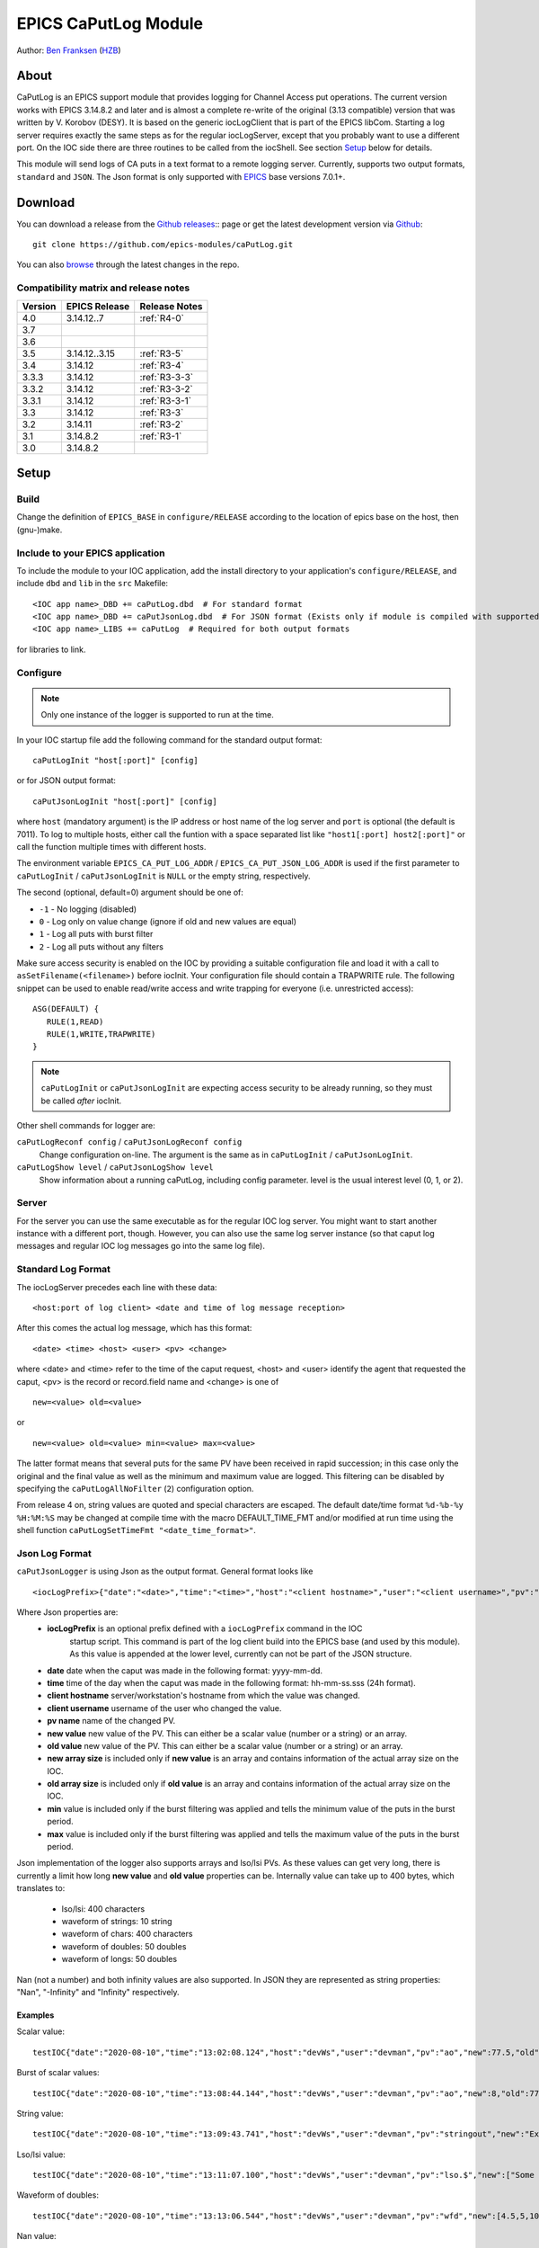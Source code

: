 EPICS CaPutLog Module
=====================

Author: `Ben Franksen`_ (`HZB`_)


About
-----

CaPutLog is an EPICS support module that provides logging for Channel Access
put operations. The current version works with EPICS 3.14.8.2 and later and
is almost a complete re-write of the original (3.13 compatible) version that
was written by V. Korobov (DESY). It is based on the generic iocLogClient
that is part of the EPICS libCom. Starting a log server requires exactly the
same steps as for the regular iocLogServer, except that you probably want to
use a different port. On the IOC side there are three routines to be called
from the iocShell. See section `Setup`_ below for details.

This module will send logs of CA puts in a text format to a remote logging
server. Currently, supports two output formats, ``standard`` and ``JSON``.
The Json format is only supported with `EPICS`_ base versions 7.0.1+.


Download
--------

You can download a release from the `Github releases`_:: page or get the
latest development version via `Github`_::

   git clone https://github.com/epics-modules/caPutLog.git

You can also `browse`_ through the latest changes in the repo.

Compatibility matrix and release notes
++++++++++++++++++++++++++++++++++++++

+---------+------------------+------------------+
| Version | EPICS Release    | Release Notes    |
+=========+==================+==================+
|   4.0   | 3.14.12..7       | :ref:`R4-0`      |
+---------+------------------+------------------+
|   3.7   |                  |                  |
+---------+------------------+------------------+
|   3.6   |                  |                  |
+---------+------------------+------------------+
|   3.5   | 3.14.12..3.15    | :ref:`R3-5`      |
+---------+------------------+------------------+
|   3.4   |   3.14.12        | :ref:`R3-4`      |
+---------+------------------+------------------+
|  3.3.3  |   3.14.12        | :ref:`R3-3-3`    |
+---------+------------------+------------------+
|  3.3.2  |   3.14.12        | :ref:`R3-3-2`    |
+---------+------------------+------------------+
|  3.3.1  |   3.14.12        | :ref:`R3-3-1`    |
+---------+------------------+------------------+
|   3.3   |   3.14.12        | :ref:`R3-3`      |
+---------+------------------+------------------+
|   3.2   |   3.14.11        | :ref:`R3-2`      |
+---------+------------------+------------------+
|   3.1   |   3.14.8.2       | :ref:`R3-1`      |
+---------+------------------+------------------+
|   3.0   |   3.14.8.2       |                  |
+---------+------------------+------------------+


Setup
-----

Build
+++++

Change the definition of ``EPICS_BASE`` in ``configure/RELEASE`` according to
the location of epics base on the host, then (gnu-)make.

Include to your EPICS application
+++++++++++++++++++++++++++++++++

To include the module to your IOC application, add the install directory to your
application's ``configure/RELEASE``, and include ``dbd`` and ``lib`` in the
``src`` Makefile: ::

    <IOC app name>_DBD += caPutLog.dbd  # For standard format
    <IOC app name>_DBD += caPutJsonLog.dbd  # For JSON format (Exists only if module is compiled with supported version of base)
    <IOC app name>_LIBS += caPutLog  # Required for both output formats

for libraries to link.

Configure
+++++++++

.. note::  Only one instance of the logger is supported to run at the time.

In your IOC startup file add the following command for the standard output format::

   caPutLogInit "host[:port]" [config]

or for JSON output format::

   caPutJsonLogInit "host[:port]" [config]

where ``host`` (mandatory argument) is the IP address or host name of the log
server and ``port`` is optional (the default is 7011).
To log to multiple hosts, either call the funtion with a space separated list like
``"host1[:port] host2[:port]"`` or call the function multiple times with different
hosts.

The environment variable ``EPICS_CA_PUT_LOG_ADDR`` / ``EPICS_CA_PUT_JSON_LOG_ADDR``
is used if the first parameter to ``caPutLogInit`` / ``caPutJsonLogInit`` is ``NULL``
or the empty string, respectively.

The second (optional, default=0) argument should be one of:

- ``-1`` - No logging (disabled)
- ``0``  - Log only on value change (ignore if old and new values are equal)
- ``1``  - Log all puts with burst filter
- ``2``  - Log all puts without any filters


Make sure access security is enabled on the IOC by providing a
suitable configuration file and load it with a call to
``asSetFilename(<filename>)`` before iocInit. Your configuration file
should contain a TRAPWRITE rule. The following snippet can be used to
enable read/write access and write trapping for everyone (i.e.
unrestricted access)::

   ASG(DEFAULT) {
      RULE(1,READ)
      RULE(1,WRITE,TRAPWRITE)
   }

.. note::  ``caPutLogInit`` or ``caPutJsonLogInit`` are expecting access security
            to be already running, so they must be called *after* iocInit.

Other shell commands for logger are:

``caPutLogReconf config`` / ``caPutJsonLogReconf config``
   Change configuration on-line. The argument is the same as in
   ``caPutLogInit`` / ``caPutJsonLogInit``.

``caPutLogShow level`` / ``caPutJsonLogShow level``
   Show information about a running caPutLog, including config parameter.
   level is the usual interest level (0, 1, or 2).

Server
++++++

For the server you can use the same executable as for the regular IOC log
server. You might want to start another instance with a different port,
though. However, you can also use the same log server instance (so that caput
log messages and regular IOC log messages go into the same log file).


Standard Log Format
+++++++++++++++++++

The iocLogServer precedes each line with these data::

   <host:port of log client> <date and time of log message reception>

After this comes the actual log message, which has this format::

   <date> <time> <host> <user> <pv> <change>

where <date> and <time> refer to the time of the caput request, <host> and
<user> identify the agent that requested the caput, <pv> is the record or
record.field name and <change> is one of ::

   new=<value> old=<value>

or ::

   new=<value> old=<value> min=<value> max=<value>

The latter format means that several puts for the same PV have been received
in rapid succession; in this case only the original and the final value as
well as the minimum and maximum value are logged. This filtering can be
disabled by specifying the ``caPutLogAllNoFilter`` (``2``) configuration option.

From release 4 on, string values are quoted and special characters are escaped.
The default date/time format ``%d-%b-%y %H:%M:%S`` may be changed at compile time
with the macro DEFAULT_TIME_FMT and/or modified at run time using the shell function
``caPutLogSetTimeFmt "<date_time_format>"``.

Json Log Format
+++++++++++++++

``caPutJsonLogger`` is using Json as the output format. General format looks like ::

    <iocLogPrefix>{"date":"<date>","time":"<time>","host":"<client hostname>","user":"<client username>","pv":"<pv name>","new":<new value>,["new-size":<new array size>,]"old":<new value>[,"old-size":<old array size>][,"min":<minimum value>][,"max":<maximum value>]}<LF>

Where Json properties are:
    * **iocLogPrefix** is an optional prefix defined with a ``iocLogPrefix`` command in the IOC
                        startup script. This command is part of the log client build into the EPICS
                        base (and used by this module). As this value is
                        appended at the lower level, currently can not be part of the JSON structure.
    * **date** date when the caput was made in the following format: yyyy-mm-dd.
    * **time**  time of the day when the caput was made in the following format: hh-mm-ss.sss (24h format).
    * **client hostname** server/workstation's hostname from which the value was changed.
    * **client username** username of the user who changed the value.
    * **pv name** name of the changed PV.
    * **new value** new value of the PV. This can either be a scalar value (number or a string) or an array.
    * **old value** new value of the PV. This can either be a scalar value (number or a string) or an array.
    * **new array size** is included only if **new value** is an array and contains information of the actual array size on the IOC.
    * **old array size** is included only if **old value** is an array and contains information of the actual array size on the IOC.
    * **min** value is included only if the burst filtering was applied and tells the minimum value of the puts in the burst period.
    * **max** value is included only if the burst filtering was applied and tells the maximum value of the puts in the burst period.

Json implementation of the logger also supports arrays and lso/lsi PVs. As these values
can get very long, there is currently a limit how long **new value** and **old value** properties can be.
Internally value can take up to 400 bytes, which translates to:

    * lso/lsi: 400 characters
    * waveform of strings: 10 string
    * waveform of chars: 400 characters
    * waveform of doubles: 50 doubles
    * waveform of longs: 50 doubles

Nan (not a number) and both infinity values are also supported. In JSON they are represented
as string properties: "Nan", "-Infinity" and "Infinity" respectively.

Examples
^^^^^^^^

Scalar value: ::

    testIOC{"date":"2020-08-10","time":"13:02:08.124","host":"devWs","user":"devman","pv":"ao","new":77.5,"old":1}<LF>

Burst of scalar values: ::

    testIOC{"date":"2020-08-10","time":"13:08:44.144","host":"devWs","user":"devman","pv":"ao","new":8,"old":77.5,"min":7.5,"max":870.5}<LF>

String value: ::

    testIOC{"date":"2020-08-10","time":"13:09:43.741","host":"devWs","user":"devman","pv":"stringout","new":"Example put on stringout","old":"so1"}<LF>

Lso/lsi value: ::

    testIOC{"date":"2020-08-10","time":"13:11:07.100","host":"devWs","user":"devman","pv":"lso.$","new":["Some very long string in lso record 123456789012345678901234567890"],"new-size":67,"old":[""],"old-size":0}<LF>

Waveform of doubles: ::

    testIOC{"date":"2020-08-10","time":"13:13:06.544","host":"devWs","user":"devman","pv":"wfd","new":[4.5,5,10,11],"new-size":4,"old":[],"old-size":0}<LF>

Nan value: ::

    testIOC{"date":"2020-08-10","time":"13:14:31.187","host":"devWs","user":"devman","pv":"ao","new":"Nan","old":8}<LF>

Minus infinity: ::

    testIOC{"date":"2020-08-10","time":"13:15:22.189","host":"devWs","user":"devman","pv":"ao","new":"-Infinity","old":"Nan"}<LF>



Logging to a PV
+++++++++++++++

Logs can be also written to a PV (Waveform of chars or lso/lsi records).
This functionality can be activated by setting the ``EPICS_AS_PUT_LOG_PV`` /
``EPICS_AS_PUT_JSON_LOG_PV`` environment variable to a PV that should be local
to the IOC. If the PV is found on the IOC logs will be written to it. If a log is
too long for the record it will be truncated.

.. note::  As of EPICS base 7.0.1 ``lso``/``lsi`` records will be truncate a message at
    40 character. As workaround add ``.$`` or ``.VAL$`` to a PV name.

Acknowledgments
----------------


V\. Korobov (DESY)
   created the original version for the EPICS base 3.13 series

Jeff Hill (LANL)
   wrote the iocLog code in base on which much of the implementation
   was based on

David Morris (TRIUMF)
   suggested an option to disable filtering and wrote a patch to implemented it

John Priller <priller@frib.msu.edu>
   provided a patch to allow non-IOC servers to use (parts of) caPutLog
   by exposing some previously internal APIs

Matic Pogacnik (Implementation), Andrew Johnson (Requirements)
   add new JSON logger

If I forgot to mention anyone, please drop me a note and I'll add them.


Problems
--------

If you have any problems with this module, send me (`Ben Franksen`_) a mail.


.. _Ben Franksen: mailto:benjamin.franksen@bessy.de
.. _Github: https://github.com/epics-modules/caPutLog
.. _Github releases: https://github.com/epics-modules/caPutLog/releases
.. _HZB: http://www.helmholtz-berlin.de/
.. _EPICS: http://www.aps.anl.goc/epics/
.. _browse: https://github.com/epics-modules/caPutLog/commits/master
